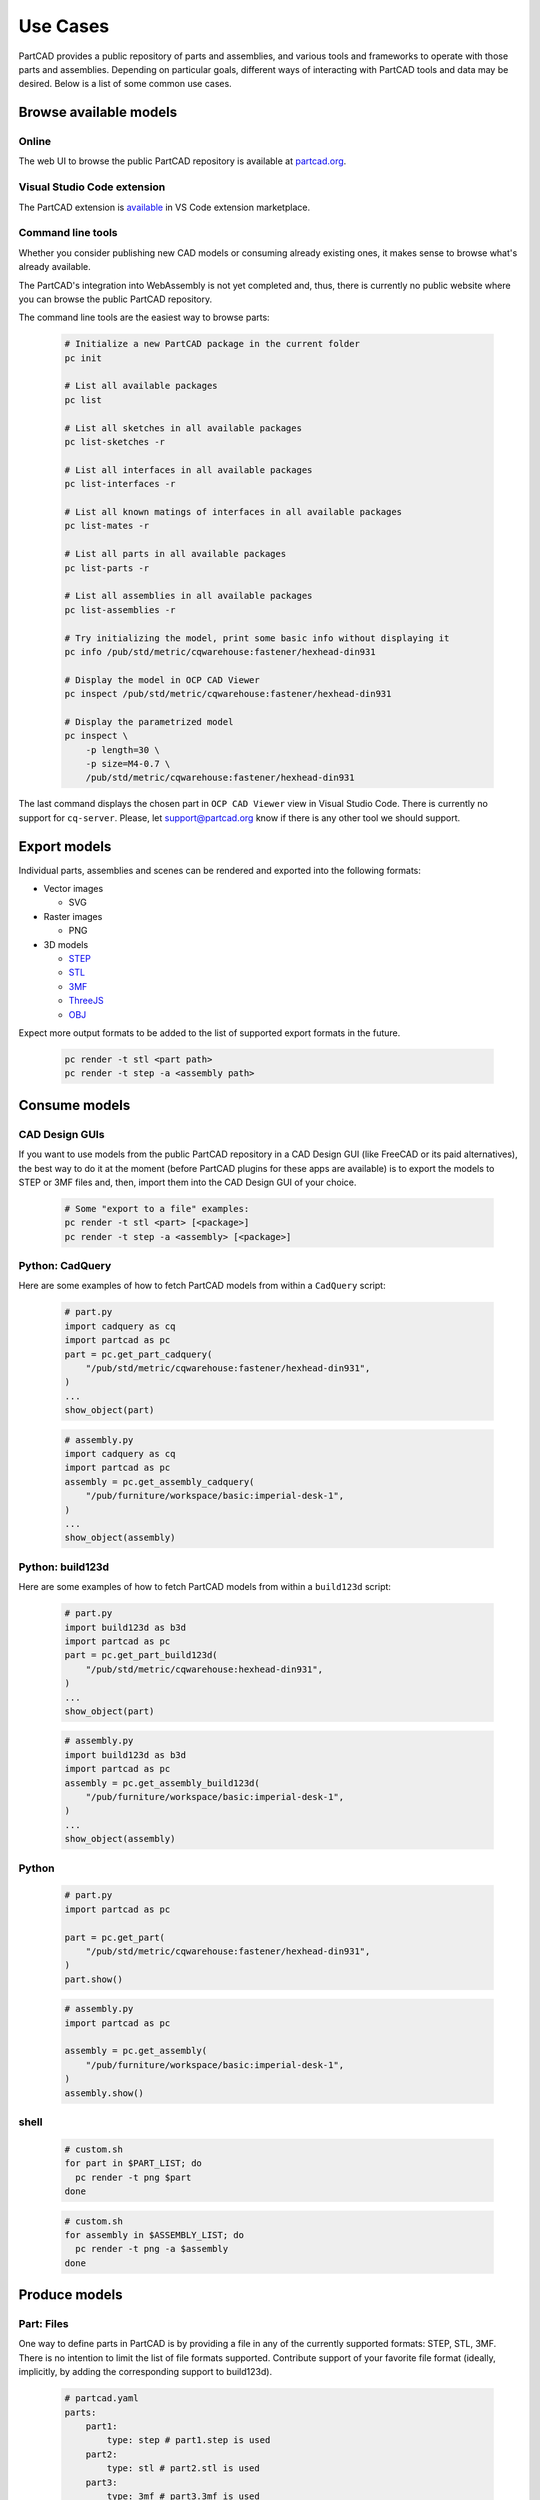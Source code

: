 Use Cases
#########

PartCAD provides a public repository of parts and assemblies, and various tools
and frameworks to operate with those parts and assemblies.
Depending on particular goals, different ways of interacting with PartCAD tools
and data may be desired. Below is a list of some common use cases.

=======================
Browse available models
=======================

Online
------

The web UI to browse the public PartCAD repository is available at
`partcad.org <https://partcad.org/>`_.

Visual Studio Code extension
----------------------------

The PartCAD extension is
`available <https://marketplace.visualstudio.com/items?itemName=OpenVMP.partcad>`_
in VS Code extension marketplace.

Command line tools
------------------

Whether you consider publishing new CAD models or consuming already existing ones,
it makes sense to browse what's already available.

The PartCAD's integration into WebAssembly is not yet completed and, thus, there
is currently no public website where you can browse the public PartCAD
repository.

The command line tools are the easiest way to browse parts:

  .. code-block:: shell

    # Initialize a new PartCAD package in the current folder
    pc init

    # List all available packages
    pc list

    # List all sketches in all available packages
    pc list-sketches -r

    # List all interfaces in all available packages
    pc list-interfaces -r

    # List all known matings of interfaces in all available packages
    pc list-mates -r

    # List all parts in all available packages
    pc list-parts -r

    # List all assemblies in all available packages
    pc list-assemblies -r

    # Try initializing the model, print some basic info without displaying it
    pc info /pub/std/metric/cqwarehouse:fastener/hexhead-din931

    # Display the model in OCP CAD Viewer
    pc inspect /pub/std/metric/cqwarehouse:fastener/hexhead-din931

    # Display the parametrized model
    pc inspect \
        -p length=30 \
        -p size=M4-0.7 \
        /pub/std/metric/cqwarehouse:fastener/hexhead-din931

The last command displays the chosen part in
``OCP CAD Viewer`` view in Visual Studio Code.
There is currently no support for ``cq-server``.
Please, let `support@partcad.org <mailto:support@partcad.org>`_ know if there is
any other tool we should support.

=============
Export models
=============

Individual parts, assemblies and scenes can be rendered and exported into the
following formats:

- Vector images

  - SVG

- Raster images

  - PNG

- 3D models

  - `STEP <https://en.wikipedia.org/wiki/ISO_10303>`_
  - `STL <https://en.wikipedia.org/wiki/STL_(file_format)>`_
  - `3MF <https://en.wikipedia.org/wiki/3D_Manufacturing_Format>`_
  - `ThreeJS <https://en.wikipedia.org/wiki/Three.js>`_
  - `OBJ <https://en.wikipedia.org/wiki/Wavefront_.obj_file>`_

Expect more output formats to be added to the list of supported export formats
in the future.

  .. code-block:: shell

    pc render -t stl <part path>
    pc render -t step -a <assembly path>

==============
Consume models
==============

CAD Design GUIs
---------------

If you want to use models from the public PartCAD repository in a CAD Design GUI
(like FreeCAD or its paid alternatives), the best way to do it at the moment
(before PartCAD plugins for these apps are available) is to export the models to
STEP or 3MF files and, then, import them into the CAD Design GUI of your choice.

  .. code-block:: shell

    # Some "export to a file" examples:
    pc render -t stl <part> [<package>]
    pc render -t step -a <assembly> [<package>]

Python: CadQuery
----------------

Here are some examples of how to fetch PartCAD models from within a ``CadQuery``
script:

  .. code-block:: python

    # part.py
    import cadquery as cq
    import partcad as pc
    part = pc.get_part_cadquery(
        "/pub/std/metric/cqwarehouse:fastener/hexhead-din931",
    )
    ...
    show_object(part)

  .. code-block:: python

    # assembly.py
    import cadquery as cq
    import partcad as pc
    assembly = pc.get_assembly_cadquery(
        "/pub/furniture/workspace/basic:imperial-desk-1",
    )
    ...
    show_object(assembly)

Python: build123d
-----------------

Here are some examples of how to fetch PartCAD models from within a
``build123d`` script:

  .. code-block:: python

    # part.py
    import build123d as b3d
    import partcad as pc
    part = pc.get_part_build123d(
        "/pub/std/metric/cqwarehouse:hexhead-din931",
    )
    ...
    show_object(part)

  .. code-block:: python

    # assembly.py
    import build123d as b3d
    import partcad as pc
    assembly = pc.get_assembly_build123d(
        "/pub/furniture/workspace/basic:imperial-desk-1",
    )
    ...
    show_object(assembly)

Python
------


  .. code-block:: python

    # part.py
    import partcad as pc

    part = pc.get_part(
        "/pub/std/metric/cqwarehouse:fastener/hexhead-din931",
    )
    part.show()

  .. code-block:: python

    # assembly.py
    import partcad as pc

    assembly = pc.get_assembly(
        "/pub/furniture/workspace/basic:imperial-desk-1",
    )
    assembly.show()


shell
-----

  .. code-block:: shell

    # custom.sh
    for part in $PART_LIST; do
      pc render -t png $part
    done

  .. code-block:: shell

    # custom.sh
    for assembly in $ASSEMBLY_LIST; do
      pc render -t png -a $assembly
    done

==============
Produce models
==============

Part: Files
-----------

One way to define parts in PartCAD is by providing a file in any of the currently
supported formats: STEP, STL, 3MF. There is no intention to limit the list of
file formats supported. Contribute support of your favorite file format
(ideally, implicitly, by adding the corresponding support to build123d).

   .. code-block:: yaml

    # partcad.yaml
    parts:
        part1:
            type: step # part1.step is used
        part2:
            type: stl # part2.stl is used
        part3:
            type: 3mf # part3.3mf is used

Part: CAD scripts
-----------------

Another way to define parts is by using CAD scripting technologies such
as OpenSCAD. This is the only CAD scripting language supported at the moment.
The fundamental difference from CAD files listed above is the availability of
parameters. However OpenSCAD parameters are not yet supported.

  .. code-block:: yaml

    # partcad.yaml
    parts:
        part1:
            type: scad # part1.scad is used


Part: Python scripts
--------------------

The most powerful way to define parts is by using modeling frameworks such as
CadQuery and build123d. PartCAD uses CQGI to load models
(in other words: intercepts `show_object()` calls).

  .. code-block:: yaml

    # partcad.yaml
    parts:
        part1:
            type: cadquery # part1.py is used
        optional-path/part2:
            type: build123d # optional-path/part2.py is used

Part: AI-generated
------------------

PartCAD can generate CadQuery and OpenSCAD scripts using GenAI models from
Google and OpenAI.
This is the fastest way to bootstrap most designs.
Empty the generated file and iteratively improve the prompts until the desired
script functionality is achieved.
Alternatively, drop the AI parameters and continue improving the script manually.

  .. code-block:: yaml

    # partcad.yaml
    parts:
        part1:
            type: ai-cadquery # part1.py is created
            desc: A cube
            provider: google
        part2:
            type: ai-openscad # part2.scad is created
            desc: A flat screen TV
            provider: openai
            images:
              - product_photo.png

The following configuration is required:

  .. code-block:: yaml

    # ~/.partcad/config.yaml
    googleApiKey: <...>
    openaiApiKey: <...>

Assembly
--------

  .. code-block:: yaml

    # partcad.yaml
    assemblies:
        logo:
            type: assy

  .. code-block:: yaml

    # logo.assy
    links:
      - part: /produce_part_cadquery_logo:bone
        location: [[0,0,0], [0,0,1], 0]
      - part: /produce_part_cadquery_logo:bone
        location: [[0,0,-2.5], [0,0,1], -90]
      - links:
          - part: /produce_part_cadquery_logo:head_half
            location: [[0,0,2.5], [0,0,1], 0]
          - part: /produce_part_cadquery_logo:head_half
            location: [[0,0,0], [0,0,1], -90]
        location: [[0,0,25], [1,0,0], 0]
      - part: /produce_part_step:bolt
        package:
        location: [[0,0,7.5], [0,0,1], 0]

================
Publish packages
================

It's very simple to publish your package to the public PartCAD repository.
First, publish your package as a repo on GitHub.
Then create a pull request in
`the public PartCAD repo <https://github.com/openvmp/partcad-index>`_
to add a reference to your package.
